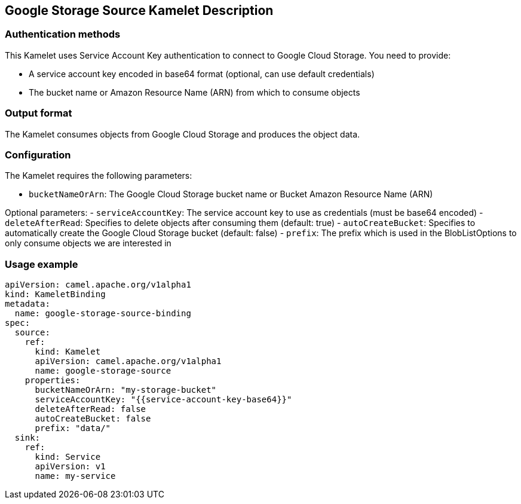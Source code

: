 == Google Storage Source Kamelet Description

=== Authentication methods

This Kamelet uses Service Account Key authentication to connect to Google Cloud Storage. You need to provide:

- A service account key encoded in base64 format (optional, can use default credentials)
- The bucket name or Amazon Resource Name (ARN) from which to consume objects

=== Output format

The Kamelet consumes objects from Google Cloud Storage and produces the object data.

=== Configuration

The Kamelet requires the following parameters:

- `bucketNameOrArn`: The Google Cloud Storage bucket name or Bucket Amazon Resource Name (ARN)

Optional parameters:
- `serviceAccountKey`: The service account key to use as credentials (must be base64 encoded)
- `deleteAfterRead`: Specifies to delete objects after consuming them (default: true)
- `autoCreateBucket`: Specifies to automatically create the Google Cloud Storage bucket (default: false)
- `prefix`: The prefix which is used in the BlobListOptions to only consume objects we are interested in

=== Usage example

```yaml
apiVersion: camel.apache.org/v1alpha1
kind: KameletBinding
metadata:
  name: google-storage-source-binding
spec:
  source:
    ref:
      kind: Kamelet
      apiVersion: camel.apache.org/v1alpha1
      name: google-storage-source
    properties:
      bucketNameOrArn: "my-storage-bucket"
      serviceAccountKey: "{{service-account-key-base64}}"
      deleteAfterRead: false
      autoCreateBucket: false
      prefix: "data/"
  sink:
    ref:
      kind: Service
      apiVersion: v1
      name: my-service
```